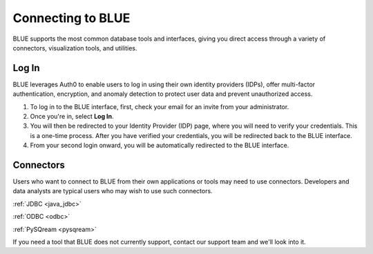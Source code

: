 .. _connecting_to_blue:

*************************
Connecting to BLUE
*************************
BLUE supports the most common database tools and interfaces, giving you direct access through a variety of connectors, visualization tools, and utilities.

Log In
======

BLUE leverages Auth0 to enable users to log in using their own identity providers (IDPs), offer multi-factor authentication, encryption, and anomaly detection to protect user data and prevent unauthorized access. 

#. To log in to the BLUE interface, first, check your email for an invite from your administrator. 

#. Once you're in, select **Log In**. 

#. You will then be redirected to your Identity Provider (IDP) page, where you will need to verify your credentials. This is a one-time process. After you have verified your credentials, you will be redirected back to the BLUE interface. 

#. From your second login onward, you will be automatically redirected to the BLUE interface.

Connectors
==========
   
Users who want to connect to BLUE from their own applications or tools may need to use connectors. Developers and data analysts are typical users who may wish to use such connectors.  


:ref:`JDBC <java_jdbc>`

:ref:`ODBC <odbc>`

:ref:`PySQream <pysqream>`


If you need a tool that BLUE does not currently support, contact our support team and we'll look into it.
